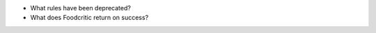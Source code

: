 .. The contents of this file are included in multiple slide decks.
.. This file should not be changed in a way that hinders its ability to appear in multiple slide decks.


* What rules have been deprecated?
* What does Foodcritic return on success?
